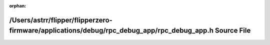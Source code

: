 .. meta::409b763031c4cdc74e6db65cb6534de85edac8f01889d571aac20f1122b0ad8e0356022300094635a51e09823cc1a23f96dd3d69f141ccff7af14203d3de5c8d

:orphan:

.. title:: Flipper Zero Firmware: /Users/astrr/flipper/flipperzero-firmware/applications/debug/rpc_debug_app/rpc_debug_app.h Source File

/Users/astrr/flipper/flipperzero-firmware/applications/debug/rpc\_debug\_app/rpc\_debug\_app.h Source File
==========================================================================================================

.. container:: doxygen-content

   
   .. raw:: html
     :file: rpc__debug__app_8h_source.html
